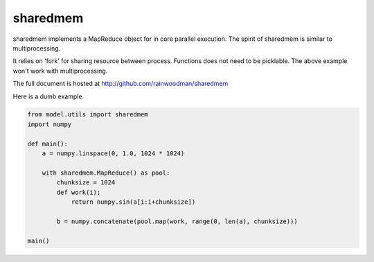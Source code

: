 sharedmem
=========

sharedmem implements a MapReduce object for in core parallel execution. 
The spirit of sharedmem is similar to multiprocessing.

It relies on 'fork' for sharing resource between process. Functions does
not need to be picklable. The above example won't work with multiprocessing.

The full document is hosted at http://github.com/rainwoodman/sharedmem

Here is a dumb example.

.. code::

    from model.utils import sharedmem
    import numpy

    def main():
        a = numpy.linspace(0, 1.0, 1024 * 1024)

        with sharedmem.MapReduce() as pool:
            chunksize = 1024
            def work(i):
                return numpy.sin(a[i:i+chunksize])
                
            b = numpy.concatenate(pool.map(work, range(0, len(a), chunksize)))
    
    main()



